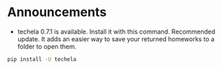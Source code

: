 #+OPTIONS: toc:nil
* Announcements

- techela 0.7.1 is available. Install it with this command. Recommended update. It adds an easier way to save your returned homeworks to a folder to open them.

#+BEGIN_SRC sh
pip install -U techela
#+END_SRC


* build                                                            :noexport:

#+BEGIN_SRC emacs-lisp
(org-html-export-to-html nil nil t t)
#+END_SRC

#+RESULTS:
: ./announcements.html
